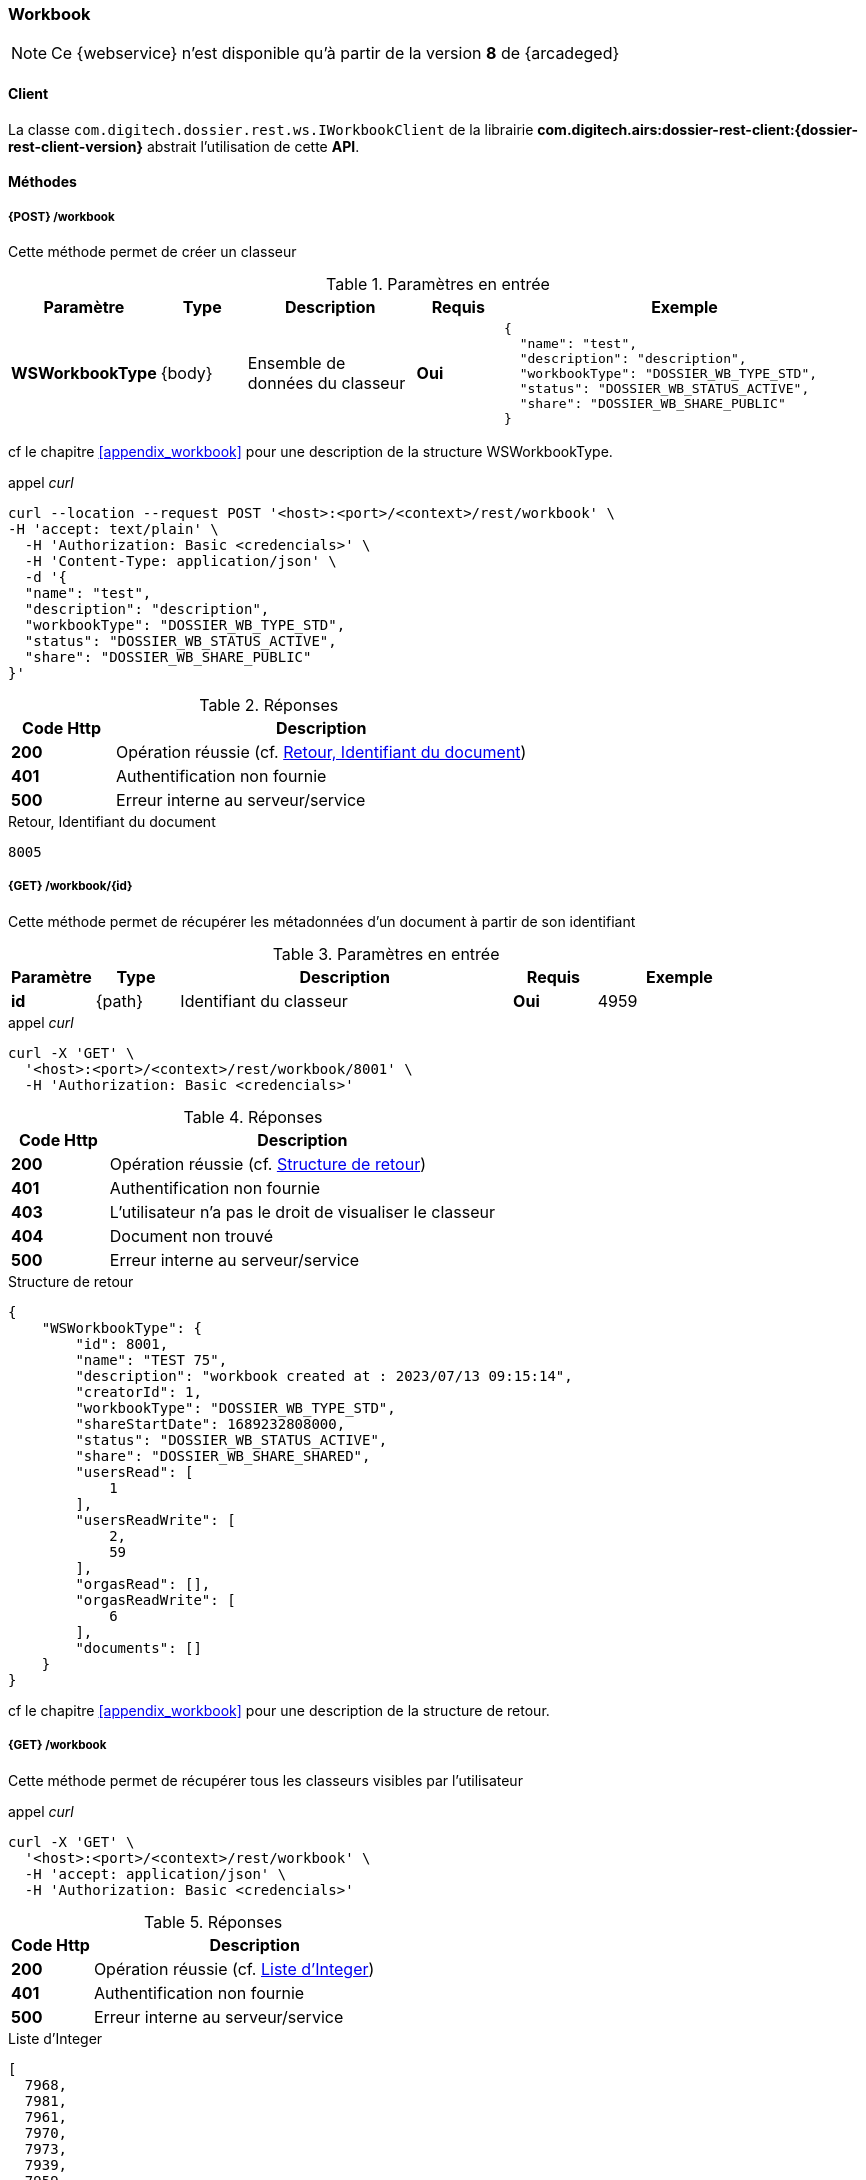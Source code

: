 [[workbook_rest]]
=== Workbook

[NOTE]
====
Ce {webservice} n'est disponible qu'à partir de la version *8* de {arcadeged}
====

==== Client

La classe `com.digitech.dossier.rest.ws.IWorkbookClient` de la librairie *com.digitech.airs:dossier-rest-client:{dossier-rest-client-version}* abstrait
l'utilisation
de cette *API*.

==== Méthodes
===== {POST} /workbook

Cette méthode permet de créer un classeur

[cols="1a,1a,2a,1a,4a",options="header"]
.Paramètres en entrée
|===
|Paramètre|Type|Description|Requis|Exemple
|*WSWorkbookType*|{body}|Ensemble de données du classeur|[red]*Oui*|
[source,json]
----
{
  "name": "test",
  "description": "description",
  "workbookType": "DOSSIER_WB_TYPE_STD",
  "status": "DOSSIER_WB_STATUS_ACTIVE",
  "share": "DOSSIER_WB_SHARE_PUBLIC"
}
----
|===
cf le chapitre <<appendix_workbook>> pour une description de la structure WSWorkbookType.

[source]
.appel _curl_
----
curl --location --request POST '<host>:<port>/<context>/rest/workbook' \
-H 'accept: text/plain' \
  -H 'Authorization: Basic <credencials>' \
  -H 'Content-Type: application/json' \
  -d '{
  "name": "test",
  "description": "description",
  "workbookType": "DOSSIER_WB_TYPE_STD",
  "status": "DOSSIER_WB_STATUS_ACTIVE",
  "share": "DOSSIER_WB_SHARE_PUBLIC"
}'
----

[cols="^1a,4a",options="header"]
.Réponses
|===
|Code Http|Description
|[lime]*200*|Opération réussie (cf. <<workbook_rest_response>>)
|[red]*401*|Authentification non fournie
|[red]*500*|Erreur interne au serveur/service
|===

[[workbook_rest_response]]
[source,text]
.Retour, Identifiant du document
----
8005
----

===== {GET} /workbook/{id}

Cette méthode permet de récupérer les métadonnées d'un document à partir de son identifiant

[cols="1a,1a,4a,1a,2a",options="header"]
.Paramètres en entrée
|===
|Paramètre|Type|Description|Requis|Exemple
|*id*|{path}|Identifiant du classeur|[red]*Oui*|
4959
|===

[source]
.appel _curl_
----
curl -X 'GET' \
  '<host>:<port>/<context>/rest/workbook/8001' \
  -H 'Authorization: Basic <credencials>'
----

[cols="^1a,4a",options="header"]
.Réponses
|===
|Code Http|Description
|[lime]*200*|Opération réussie (cf. <<workbookgetjson_response>>)
|[red]*401*|Authentification non fournie
|[red]*403*|L'utilisateur n'a pas le droit de visualiser le classeur
|[red]*404*|Document non trouvé
|[red]*500*|Erreur interne au serveur/service
|===

[[workbookgetjson_response]]
[source,json]
.Structure de retour
----
{
    "WSWorkbookType": {
        "id": 8001,
        "name": "TEST 75",
        "description": "workbook created at : 2023/07/13 09:15:14",
        "creatorId": 1,
        "workbookType": "DOSSIER_WB_TYPE_STD",
        "shareStartDate": 1689232808000,
        "status": "DOSSIER_WB_STATUS_ACTIVE",
        "share": "DOSSIER_WB_SHARE_SHARED",
        "usersRead": [
            1
        ],
        "usersReadWrite": [
            2,
            59
        ],
        "orgasRead": [],
        "orgasReadWrite": [
            6
        ],
        "documents": []
    }
}
----

cf le chapitre <<appendix_workbook>> pour une description de la structure de retour.

===== {GET} /workbook

Cette méthode permet de récupérer tous les classeurs visibles par l'utilisateur

[source]
.appel _curl_
----
curl -X 'GET' \
  '<host>:<port>/<context>/rest/workbook' \
  -H 'accept: application/json' \
  -H 'Authorization: Basic <credencials>'
----

[cols="^1a,4a",options="header"]
.Réponses
|===
|Code Http|Description
|[lime]*200*|Opération réussie (cf. <<workbookgetalljson_response>>)
|[red]*401*|Authentification non fournie
|[red]*500*|Erreur interne au serveur/service
|===

[[workbookgetalljson_response]]
.Liste d'Integer
[source,json]
----
[
  7968,
  7981,
  7961,
  7970,
  7973,
  7939,
  7959,
  7887,
  7972,
  7980,
  7899,
  7965,
  7969
]
----

===== {PATCH} /workbook

Cette méthode permet de modifier un classeur

[cols="1a,1a,2a,1a,4a",options="header"]
.Paramètres en entrée
|===
|Paramètre|Type|Description|Requis|Exemple
|*WSWorkbookType*|{body}|Ensemble de données du classeur|[red]*Oui*|
[source,json]
----
{
  "id": "8001",
  "name": "test modifié",
  "description": "description modifiée",
  "workbookType": "DOSSIER_WB_TYPE_STD",
  "status": "DOSSIER_WB_STATUS_ACTIVE",
  "share": "DOSSIER_WB_SHARE_PUBLIC"
}
----
|===
cf le chapitre <<appendix_workbook>> pour une description de la structure WSWorkbookType.

[source]
.appel _curl_
----
curl --location --request PATCH '<host>:<port>/<context>/rest/workbook' \
-H 'accept: text/plain' \
  -H 'Authorization: Basic <credencials>' \
  -H 'Content-Type: application/json' \
  -d '{
  "name": "test modifié",
  "description": "description modifiée",
  "workbookType": "DOSSIER_WB_TYPE_STD",
  "status": "DOSSIER_WB_STATUS_ACTIVE",
  "share": "DOSSIER_WB_SHARE_PUBLIC"
}'
----

[cols="^1a,4a",options="header"]
.Réponses
|===
|Code Http|Description
|[lime]*200*|Opération réussie
|[red]*401*|Authentification non fournie
|[red]*500*|Erreur interne au serveur/service
|===

===== {DELETE} /workbook/{id}

Cette méthode permet de supprimer un classeur

[cols="1a,1a,2a,1a,4a",options="header"]
.Paramètres en entrée
|===
|Paramètre|Type|Description|Requis|Exemple
|*id*|{path}|Identifiant du classeur|[red]*Oui*|
8001
|===

[source]
.appel _curl_
----
curl -X 'DELETE' \
  '<host>:<port>/<context>/rest/workbook/8001' \
  -H 'accept: */*' \
  -H 'Authorization: Basic <credencials>'
----

[cols="^1a,4a",options="header"]
.Réponses
|===
|Code Http|Description
|[lime]*200*|Opération réussie
|[red]*401*|Authentification non fournie
|[red]*404*|Classeur non trouvé
|[red]*500*|Erreur interne au serveur/service
|===

===== {PATCH} /workbook/{id}/add

Cette méthode permet d'ajouter des documents à un classeur

[cols="1a,1a,2a,1a,4a",options="header"]
.Paramètres en entrée
|===
|Paramètre|Type|Description|Requis|Exemple
|*id*|{path}|Identifiant du classeur|[red]*Oui*|7140
|*docIds*|{body}|Liste d'identifiants des documents à ajouter au classeur|[red]*Oui*|
[source,json]
----
[5555,6666]
----
|===


[source]
.appel _curl_
----
curl -X 'PATCH' \
'<host>:<port>/<context>/rest/workbook/7887/add' \
  -H 'accept: */*' \
  -H 'Content-Type: application/json' \
  -d '[5555,6666]' \
  -H 'Authorization: Basic <credencials>'
----

[cols="^1a,4a",options="header"]
.Réponses
|===
|Code Http|Description
|[lime]*200*|Opération réussie
|[red]*401*|Authentification non fournie
|[red]*404*|Classeur non trouvé
|[red]*500*|Erreur interne au serveur/service
|===

===== {PATCH} /workbook/{id}/remove

Cette méthode permet de retirer des documents d'un classeur

[cols="1a,1a,2a,1a,4a",options="header"]
.Paramètres en entrée
|===
|Paramètre|Type|Description|Requis|Exemple
|*id*|{path}|Identifiant du classeur|[red]*Oui*|7140
|*docIds*|{body}|Liste d'identifiants des documents à retirer du classeur|[red]*Oui*|
[source,json]
----
[5555,6666]
----
|===


[source]
.appel _curl_
----
curl -X 'PATCH' \
'<host>:<port>/<context>/rest/workbook/7887/remove' \
  -H 'accept: */*' \
  -H 'Content-Type: application/json' \
  -d '[5555,6666]' \
  -H 'Authorization: Basic <credencials>'
----

[cols="^1a,4a",options="header"]
.Réponses
|===
|Code Http|Description
|[lime]*200*|Opération réussie
|[red]*401*|Authentification non fournie
|[red]*404*|Classeur non trouvé
|[red]*500*|Erreur interne au serveur/service
|===


